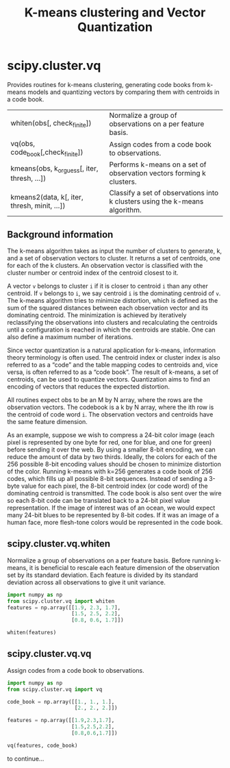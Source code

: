 #+title: K-means clustering and Vector Quantization

* scipy.cluster.vq

Provides routines for k-means clustering, generating code books from k-means models and quantizing vectors by comparing them with centroids in a code book.

| whiten(obs[, check_finite])                  | Normalize a group of observations on a per feature basis.                   |
| vq(obs, code_book[,check_finite])            | Assign codes from a code book to observations.                              |
| kmeans(obs, k_or_guess[, iter, thresh, ...]) | Performs k-means on a set of observation vectors forming k clusters.        |
| kmeans2(data, k[, iter, thresh, minit, ...]) | Classify a set of observations into k clusters using the k-means algorithm. |

** Background information

The k-means algorithm takes as input the number of clusters to generate, k, and a set of observation vectors to cluster. It returns a set of centroids, one for each of the k clusters. An observation vector is classified with the cluster number or centroid index of the centroid closest to it.

A vector ~v~ belongs to cluster ~i~ if it is closer to centroid ~i~ than any other centroid. If ~v~ belongs to ~i~, we say centroid ~i~ is the dominating centroid of ~v~. The k-means algorithm tries to minimize distortion, which is defined as the sum of the squared distances between each observation vector and its dominating centroid. The minimization is achieved by iteratively reclassifying the observations into clusters and recalculating the centroids until a configuration is reached in which the centroids are stable. One can also define a maximum number of iterations.

Since vector quantization is a natural application for k-means, information theory terminology is often used. The centroid index or cluster index is also referred to as a “code” and the table mapping codes to centroids and, vice versa, is often referred to as a “code book”. The result of k-means, a set of centroids, can be used to quantize vectors. Quantization aims to find an encoding of vectors that reduces the expected distortion.

All routines expect obs to be an M by N array, where the rows are the observation vectors. The codebook is a k by N array, where the ith row is the centroid of code word ~i~. The observation vectors and centroids have the same feature dimension.

As an example, suppose we wish to compress a 24-bit color image (each pixel is represented by one byte for red, one for blue, and one for green) before sending it over the web. By using a smaller 8-bit encoding, we can reduce the amount of data by two thirds. Ideally, the colors for each of the 256 possible 8-bit encoding values should be chosen to minimize distortion of the color. Running k-means with k=256 generates a code book of 256 codes, which fills up all possible 8-bit sequences. Instead of sending a 3-byte value for each pixel, the 8-bit centroid index (or code word) of the dominating centroid is transmitted. The code book is also sent over the wire so each 8-bit code can be translated back to a 24-bit pixel value representation. If the image of interest was of an ocean, we would expect many 24-bit blues to be represented by 8-bit codes. If it was an image of a human face, more flesh-tone colors would be represented in the code book.


** scipy.cluster.vq.whiten

Normalize a group of observations on a per feature basis. Before running k-means, it is beneficial to rescale each feature dimension of the observation set by its standard deviation. Each feature is divided by its standard deviation across all observations to give it unit variance.

#+begin_src jupyter-python
import numpy as np
from scipy.cluster.vq import whiten
features = np.array([[1.9, 2.3, 1.7],
                     [1.5, 2.5, 2.2],
                     [0.8, 0.6, 1.7]])

whiten(features)
#+end_src

#+RESULTS:
: array([[4.17944278, 2.69811351, 7.21248917],
:        [3.29956009, 2.93273208, 9.33380951],
:        [1.75976538, 0.7038557 , 7.21248917]])


** scipy.cluster.vq.vq

Assign codes from a code book to observations.

#+begin_src jupyter-python
import numpy as np
from scipy.cluster.vq import vq

code_book = np.array([[1., 1., 1.],
                      [2., 2., 2.]])

features = np.array([[1.9,2.3,1.7],
                     [1.5,2.5,2.2],
                     [0.8,0.6,1.7]])

vq(features, code_book)
#+end_src

#+RESULTS:
| array | ((1 1 0) dtype=int32) | array | ((0.43588989 0.73484692 0.83066239)) |


to continue...
